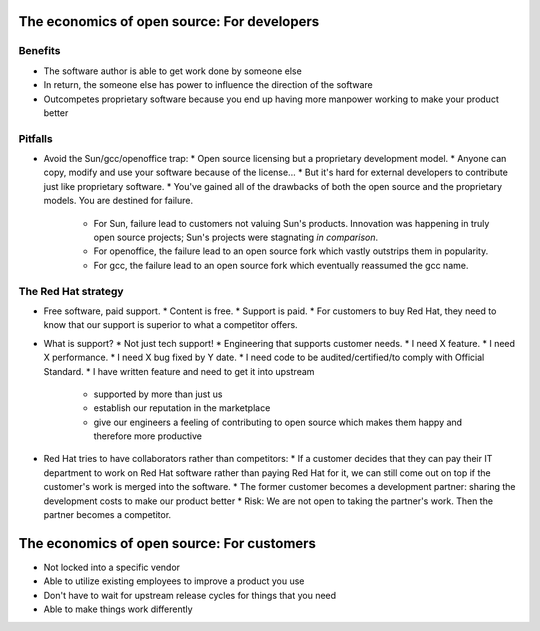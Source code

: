 The economics of open source: For developers
============================================

Benefits
--------

* The software author is able to get work done by someone else
* In return, the someone else has power to influence the direction of the software
* Outcompetes proprietary software because you end up having more manpower working to make your product better


Pitfalls
--------

* Avoid the Sun/gcc/openoffice trap:
  * Open source licensing but a proprietary development model.
  * Anyone can copy, modify and use your software because of the license...
  * But it's hard for external developers to contribute just like proprietary software.
  * You've gained all of the drawbacks of both the open source and the proprietary models.  You are destined for failure.
    * For Sun, failure lead to customers not valuing Sun's products.  Innovation was happening in truly open source projects; Sun's projects were stagnating *in comparison*.
    * For openoffice, the failure lead to an open source fork which vastly outstrips them in popularity.
    * For gcc, the failure lead to an open source fork which eventually reassumed the gcc name.

The Red Hat strategy
--------------------

* Free software, paid support.
  * Content is free.
  * Support is paid.
  * For customers to buy Red Hat, they need to know that our support is superior to what a competitor offers.

* What is support?
  * Not just tech support!
  * Engineering that supports customer needs.
  * I need X feature.
  * I need X performance.
  * I need X bug fixed by Y date.
  * I need code to be audited/certified/to comply with Official Standard.
  * I have written feature and need to get it into upstream
    * supported by more than just us
    * establish our reputation in the marketplace
    * give our engineers a feeling of contributing to open source which makes them happy and therefore more productive

* Red Hat tries to have collaborators rather than competitors:
  * If a customer decides that they can pay their IT department to work on Red Hat software rather than paying Red Hat for it, we can still come out on top if the customer's work is merged into the software.
  * The former customer becomes a development partner: sharing the development costs to make our product better
  * Risk: We are not open to taking the partner's work.  Then the partner becomes a competitor.


The economics of open source: For customers
===========================================

* Not locked into a specific vendor
* Able to utilize existing employees to improve a product you use
* Don't have to wait for upstream release cycles for things that you need
* Able to make things work differently
